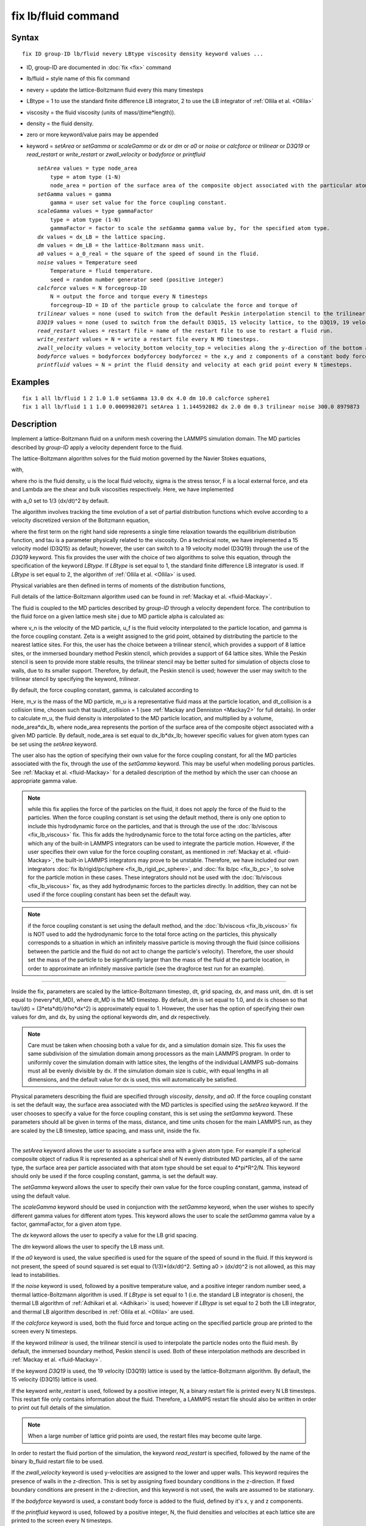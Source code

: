 .. index:: fix lb/fluid

fix lb/fluid command
====================

Syntax
""""""


.. parsed-literal::

   fix ID group-ID lb/fluid nevery LBtype viscosity density keyword values ...

* ID, group-ID are documented in :doc:`fix <fix>` command
* lb/fluid = style name of this fix command
* nevery = update the lattice-Boltzmann fluid every this many timesteps
* LBtype = 1 to use the standard finite difference LB integrator,
  2 to use the LB integrator of :ref:`Ollila et al. <Ollila>`
* viscosity = the fluid viscosity (units of mass/(time\*length)).
* density = the fluid density.
* zero or more keyword/value pairs may be appended
* keyword = *setArea* or *setGamma* or *scaleGamma* or *dx* or *dm* or *a0* or *noise* or *calcforce* or *trilinear* or *D3Q19* or *read\_restart* or *write\_restart* or *zwall\_velocity* or *bodyforce* or *printfluid*
  
  .. parsed-literal::
  
       *setArea* values = type node_area
           type = atom type (1-N)
           node_area = portion of the surface area of the composite object associated with the particular atom type (used when the force coupling constant is set by default).
       *setGamma* values = gamma
           gamma = user set value for the force coupling constant.
       *scaleGamma* values = type gammaFactor
           type = atom type (1-N)
           gammaFactor = factor to scale the *setGamma* gamma value by, for the specified atom type.
       *dx* values = dx_LB = the lattice spacing.
       *dm* values = dm_LB = the lattice-Boltzmann mass unit.
       *a0* values = a_0_real = the square of the speed of sound in the fluid.
       *noise* values = Temperature seed
           Temperature = fluid temperature.
           seed = random number generator seed (positive integer)
       *calcforce* values = N forcegroup-ID
           N = output the force and torque every N timesteps
           forcegroup-ID = ID of the particle group to calculate the force and torque of
       *trilinear* values = none (used to switch from the default Peskin interpolation stencil to the trilinear stencil).
       *D3Q19* values = none (used to switch from the default D3Q15, 15 velocity lattice, to the D3Q19, 19 velocity lattice).
       *read_restart* values = restart file = name of the restart file to use to restart a fluid run.
       *write_restart* values = N = write a restart file every N MD timesteps.
       *zwall_velocity* values = velocity_bottom velocity_top = velocities along the y-direction of the bottom and top walls (located at z=zmin and z=zmax).
       *bodyforce* values = bodyforcex bodyforcey bodyforcez = the x,y and z components of a constant body force added to the fluid.
       *printfluid* values = N = print the fluid density and velocity at each grid point every N timesteps.



Examples
""""""""


.. parsed-literal::

   fix 1 all lb/fluid 1 2 1.0 1.0 setGamma 13.0 dx 4.0 dm 10.0 calcforce sphere1
   fix 1 all lb/fluid 1 1 1.0 0.0009982071 setArea 1 1.144592082 dx 2.0 dm 0.3 trilinear noise 300.0 8979873

Description
"""""""""""

Implement a lattice-Boltzmann fluid on a uniform mesh covering the LAMMPS
simulation domain.  The MD particles described by *group-ID* apply a velocity
dependent force to the fluid.

The lattice-Boltzmann algorithm solves for the fluid motion governed by
the Navier Stokes equations,

.. image:: Eqs/fix_lb_fluid_navierstokes.jpg
   :align: center

with,

.. image:: Eqs/fix_lb_fluid_viscosity.jpg
   :align: center

where rho is the fluid density, u is the local fluid velocity, sigma
is the stress tensor, F is a local external force, and eta and Lambda
are the shear and bulk viscosities respectively.  Here, we have
implemented

.. image:: Eqs/fix_lb_fluid_stress.jpg
   :align: center

with a\_0 set to 1/3 (dx/dt)\^2 by default.

The algorithm involves tracking the time evolution of a set of partial
distribution functions which evolve according to a velocity
discretized version of the Boltzmann equation,

.. image:: Eqs/fix_lb_fluid_boltzmann.jpg
   :align: center

where the first term on the right hand side represents a single time
relaxation towards the equilibrium distribution function, and tau is a
parameter physically related to the viscosity.  On a technical note,
we have implemented a 15 velocity model (D3Q15) as default; however,
the user can switch to a 19 velocity model (D3Q19) through the use of
the *D3Q19* keyword.  This fix provides the user with the choice of
two algorithms to solve this equation, through the specification of
the keyword *LBtype*\ .  If *LBtype* is set equal to 1, the standard
finite difference LB integrator is used.  If *LBtype* is set equal to
2, the algorithm of :ref:`Ollila et al. <Ollila>` is used.

Physical variables are then defined in terms of moments of the distribution
functions,

.. image:: Eqs/fix_lb_fluid_properties.jpg
   :align: center

Full details of the lattice-Boltzmann algorithm used can be found in
:ref:`Mackay et al. <fluid-Mackay>`.

The fluid is coupled to the MD particles described by *group-ID*
through a velocity dependent force.  The contribution to the fluid
force on a given lattice mesh site j due to MD particle alpha is
calculated as:

.. image:: Eqs/fix_lb_fluid_fluidforce.jpg
   :align: center

where v\_n is the velocity of the MD particle, u\_f is the fluid
velocity interpolated to the particle location, and gamma is the force
coupling constant.  Zeta is a weight assigned to the grid point,
obtained by distributing the particle to the nearest lattice sites.
For this, the user has the choice between a trilinear stencil, which
provides a support of 8 lattice sites, or the immersed boundary method
Peskin stencil, which provides a support of 64 lattice sites.  While
the Peskin stencil is seen to provide more stable results, the
trilinear stencil may be better suited for simulation of objects close
to walls, due to its smaller support.  Therefore, by default, the
Peskin stencil is used; however the user may switch to the trilinear
stencil by specifying the keyword, *trilinear*\ .

By default, the force coupling constant, gamma, is calculated according to

.. image:: Eqs/fix_lb_fluid_gammadefault.jpg
   :align: center

Here, m\_v is the mass of the MD particle, m\_u is a representative
fluid mass at the particle location, and dt\_collision is a collision
time, chosen such that tau/dt\_collision = 1 (see :ref:`Mackay and Denniston <Mackay2>` for full details).  In order to calculate m\_u, the
fluid density is interpolated to the MD particle location, and
multiplied by a volume, node\_area\*dx\_lb, where node\_area represents
the portion of the surface area of the composite object associated
with a given MD particle.  By default, node\_area is set equal to
dx\_lb\*dx\_lb; however specific values for given atom types can be set
using the *setArea* keyword.

The user also has the option of specifying their own value for the
force coupling constant, for all the MD particles associated with the
fix, through the use of the *setGamma* keyword.  This may be useful
when modelling porous particles.  See :ref:`Mackay et al. <fluid-Mackay>` for a
detailed description of the method by which the user can choose an
appropriate gamma value.

.. note::

   while this fix applies the force of the particles on the fluid,
   it does not apply the force of the fluid to the particles.  When the
   force coupling constant is set using the default method, there is only
   one option to include this hydrodynamic force on the particles, and
   that is through the use of the :doc:`lb/viscous <fix_lb_viscous>` fix.
   This fix adds the hydrodynamic force to the total force acting on the
   particles, after which any of the built-in LAMMPS integrators can be
   used to integrate the particle motion.  However, if the user specifies
   their own value for the force coupling constant, as mentioned in
   :ref:`Mackay et al. <fluid-Mackay>`, the built-in LAMMPS integrators may prove to
   be unstable.  Therefore, we have included our own integrators :doc:`fix lb/rigid/pc/sphere <fix_lb_rigid_pc_sphere>`, and :doc:`fix lb/pc <fix_lb_pc>`, to solve for the particle motion in these
   cases.  These integrators should not be used with the
   :doc:`lb/viscous <fix_lb_viscous>` fix, as they add hydrodynamic forces
   to the particles directly.  In addition, they can not be used if the
   force coupling constant has been set the default way.

.. note::

   if the force coupling constant is set using the default method,
   and the :doc:`lb/viscous <fix_lb_viscous>` fix is NOT used to add the
   hydrodynamic force to the total force acting on the particles, this
   physically corresponds to a situation in which an infinitely massive
   particle is moving through the fluid (since collisions between the
   particle and the fluid do not act to change the particle's velocity).
   Therefore, the user should set the mass of the particle to be
   significantly larger than the mass of the fluid at the particle
   location, in order to approximate an infinitely massive particle (see
   the dragforce test run for an example).


----------


Inside the fix, parameters are scaled by the lattice-Boltzmann
timestep, dt, grid spacing, dx, and mass unit, dm.  dt is set equal to
(nevery\*dt\_MD), where dt\_MD is the MD timestep.  By default, dm is set
equal to 1.0, and dx is chosen so that tau/(dt) =
(3\*eta\*dt)/(rho\*dx\^2) is approximately equal to 1.  However, the user
has the option of specifying their own values for dm, and dx, by using
the optional keywords *dm*\ , and *dx* respectively.

.. note::

   Care must be taken when choosing both a value for dx, and a
   simulation domain size.  This fix uses the same subdivision of the
   simulation domain among processors as the main LAMMPS program.  In
   order to uniformly cover the simulation domain with lattice sites, the
   lengths of the individual LAMMPS sub-domains must all be evenly
   divisible by dx.  If the simulation domain size is cubic, with equal
   lengths in all dimensions, and the default value for dx is used, this
   will automatically be satisfied.

Physical parameters describing the fluid are specified through
*viscosity*\ , *density*\ , and *a0*\ . If the force coupling constant is
set the default way, the surface area associated with the MD particles
is specified using the *setArea* keyword.  If the user chooses to
specify a value for the force coupling constant, this is set using the
*setGamma* keyword.  These parameters should all be given in terms of
the mass, distance, and time units chosen for the main LAMMPS run, as
they are scaled by the LB timestep, lattice spacing, and mass unit,
inside the fix.


----------


The *setArea* keyword allows the user to associate a surface area with
a given atom type.  For example if a spherical composite object of
radius R is represented as a spherical shell of N evenly distributed
MD particles, all of the same type, the surface area per particle
associated with that atom type should be set equal to 4\*pi\*R\^2/N.
This keyword should only be used if the force coupling constant,
gamma, is set the default way.

The *setGamma* keyword allows the user to specify their own value for
the force coupling constant, gamma, instead of using the default
value.

The *scaleGamma* keyword should be used in conjunction with the
*setGamma* keyword, when the user wishes to specify different gamma
values for different atom types.  This keyword allows the user to
scale the *setGamma* gamma value by a factor, gammaFactor, for a given
atom type.

The *dx* keyword allows the user to specify a value for the LB grid
spacing.

The *dm* keyword allows the user to specify the LB mass unit.

If the *a0* keyword is used, the value specified is used for the
square of the speed of sound in the fluid.  If this keyword is not
present, the speed of sound squared is set equal to (1/3)\*(dx/dt)\^2.
Setting a0 > (dx/dt)\^2 is not allowed, as this may lead to
instabilities.

If the *noise* keyword is used, followed by a positive temperature
value, and a positive integer random number seed, a thermal
lattice-Boltzmann algorithm is used.  If *LBtype* is set equal to 1
(i.e. the standard LB integrator is chosen), the thermal LB algorithm
of :ref:`Adhikari et al. <Adhikari>` is used; however if *LBtype* is set
equal to 2 both the LB integrator, and thermal LB algorithm described
in :ref:`Ollila et al. <Ollila>` are used.

If the *calcforce* keyword is used, both the fluid force and torque
acting on the specified particle group are printed to the screen every
N timesteps.

If the keyword *trilinear* is used, the trilinear stencil is used to
interpolate the particle nodes onto the fluid mesh.  By default, the
immersed boundary method, Peskin stencil is used.  Both of these
interpolation methods are described in :ref:`Mackay et al. <fluid-Mackay>`.

If the keyword *D3Q19* is used, the 19 velocity (D3Q19) lattice is
used by the lattice-Boltzmann algorithm.  By default, the 15 velocity
(D3Q15) lattice is used.

If the keyword *write\_restart* is used, followed by a positive
integer, N, a binary restart file is printed every N LB timesteps.
This restart file only contains information about the fluid.
Therefore, a LAMMPS restart file should also be written in order to
print out full details of the simulation.

.. note::

   When a large number of lattice grid points are used, the restart
   files may become quite large.

In order to restart the fluid portion of the simulation, the keyword
*read\_restart* is specified, followed by the name of the binary
lb\_fluid restart file to be used.

If the *zwall\_velocity* keyword is used y-velocities are assigned to
the lower and upper walls.  This keyword requires the presence of
walls in the z-direction.  This is set by assigning fixed boundary
conditions in the z-direction.  If fixed boundary conditions are
present in the z-direction, and this keyword is not used, the walls
are assumed to be stationary.

If the *bodyforce* keyword is used, a constant body force is added to
the fluid, defined by it's x, y and z components.

If the *printfluid* keyword is used, followed by a positive integer, N,
the fluid densities and velocities at each lattice site are printed to the
screen every N timesteps.


----------


For further details, as well as descriptions and results of several
test runs, see :ref:`Mackay et al. <fluid-Mackay>`.  Please include a citation to
this paper if the lb\_fluid fix is used in work contributing to
published research.


----------


**Restart, fix\_modify, output, run start/stop, minimize info:**

Due to the large size of the fluid data, this fix writes it's own
binary restart files, if requested, independent of the main LAMMPS
:doc:`binary restart files <restart>`; no information about *lb\_fluid*
is written to the main LAMMPS :doc:`binary restart files <restart>`.

None of the :doc:`fix_modify <fix_modify>` options are relevant to this
fix.  No global or per-atom quantities are stored by this fix for
access by various :doc:`output commands <Howto_output>`.  No parameter
of this fix can be used with the *start/stop* keywords of the
:doc:`run <run>` command.  This fix is not invoked during :doc:`energy minimization <minimize>`.

Restrictions
""""""""""""


This fix is part of the USER-LB package.  It is only enabled if LAMMPS
was built with that package.  See the :doc:`Build package <Build_package>` doc page for more info.

This fix can only be used with an orthogonal simulation domain.

Walls have only been implemented in the z-direction.  Therefore, the
boundary conditions, as specified via the main LAMMPS boundary command
must be periodic for x and y, and either fixed or periodic for z.
Shrink-wrapped boundary conditions are not permitted with this fix.

This fix must be used before any of :doc:`fix lb/viscous <fix_lb_viscous>`, :doc:`fix lb/momentum <fix_lb_momentum>`, :doc:`fix lb/rigid/pc/sphere <fix_lb_rigid_pc_sphere>`, and/ or :doc:`fix lb/pc <fix_lb_pc>` , as the fluid needs to be initialized before
any of these routines try to access its properties.  In addition, in
order for the hydrodynamic forces to be added to the particles, this
fix must be used in conjunction with the
:doc:`lb/viscous <fix_lb_viscous>` fix if the force coupling constant is
set by default, or either the :doc:`lb/viscous <fix_lb_viscous>` fix or
one of the :doc:`lb/rigid/pc/sphere <fix_lb_rigid_pc_sphere>` or
:doc:`lb/pc <fix_lb_pc>` integrators, if the user chooses to specify
their own value for the force coupling constant.

Related commands
""""""""""""""""

:doc:`fix lb/viscous <fix_lb_viscous>`, :doc:`fix lb/momentum <fix_lb_momentum>`, :doc:`fix lb/rigid/pc/sphere <fix_lb_rigid_pc_sphere>`, :doc:`fix lb/pc <fix_lb_pc>`

Default
"""""""

By default, the force coupling constant is set according to

.. image:: Eqs/fix_lb_fluid_gammadefault.jpg
   :align: center

and an area of dx\_lb\^2 per node, used to calculate the fluid mass at
the particle node location, is assumed.

dx is chosen such that tau/(delta t\_LB) =
(3 eta dt\_LB)/(rho dx\_lb\^2) is approximately equal to 1.
dm is set equal to 1.0.
a0 is set equal to (1/3)\*(dx\_lb/dt\_lb)\^2.
The Peskin stencil is used as the default interpolation method.
The D3Q15 lattice is used for the lattice-Boltzmann algorithm.
If walls are present, they are assumed to be stationary.


----------


.. _Ollila:



**(Ollila et al.)** Ollila, S.T.T., Denniston, C., Karttunen, M., and Ala-Nissila, T., Fluctuating lattice-Boltzmann model for complex fluids, J. Chem. Phys. 134 (2011) 064902.

.. _fluid-Mackay:



**(Mackay et al.)** Mackay, F. E., Ollila, S.T.T., and Denniston, C., Hydrodynamic Forces Implemented into LAMMPS through a lattice-Boltzmann fluid, Computer Physics Communications 184 (2013) 2021-2031.

.. _Mackay2:



**(Mackay and Denniston)** Mackay, F. E., and Denniston, C., Coupling MD particles to a lattice-Boltzmann fluid through the use of conservative forces, J. Comput. Phys. 237 (2013) 289-298.

.. _Adhikari:



**(Adhikari et al.)** Adhikari, R., Stratford, K.,  Cates, M. E., and Wagner, A. J., Fluctuating lattice Boltzmann, Europhys. Lett. 71 (2005) 473-479.

